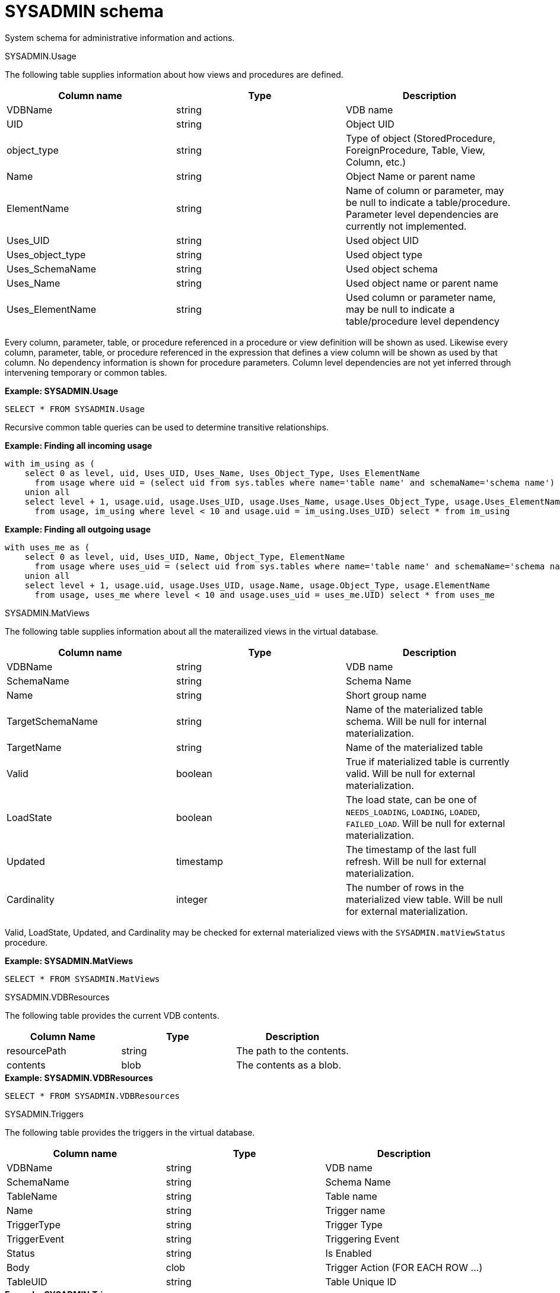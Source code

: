 // Module included in the following assemblies:
// as_system-schema.adoc
[id="sysadmin-schema"]
= SYSADMIN schema
:toc: manual
:toc-placement: preamble

System schema for administrative information and actions.

.Tables and views

.SYSADMIN.Usage

The following table supplies information about how views and procedures are defined.

|===
|Column name |Type |Description

|VDBName
|string
|VDB name

|UID
|string
|Object UID

|object_type
|string
|Type of object (StoredProcedure, ForeignProcedure, Table, View, Column, etc.)

|Name
|string
|Object Name or parent name

|ElementName
|string
|Name of column or parameter, may be null to indicate a table/procedure. Parameter level dependencies are currently not implemented.

|Uses_UID
|string
|Used object UID

|Uses_object_type
|string
|Used object type

|Uses_SchemaName
|string
|Used object schema

|Uses_Name
|string
|Used object name or parent name

|Uses_ElementName
|string
|Used column or parameter name, may be null to indicate a table/procedure level dependency
|===

Every column, parameter, table, or procedure referenced in a procedure or view definition will be shown as used.  
Likewise every column, parameter, table, or procedure referenced in the expression that defines a view column will be shown as used by that column.
No dependency information is shown for procedure parameters. 
Column level dependencies are not yet inferred through intervening temporary or common tables. 

[source,sql]
.*Example: SYSADMIN.Usage*
----
SELECT * FROM SYSADMIN.Usage
----

Recursive common table queries can be used to determine transitive relationships.

[source,sql]
.*Example: Finding all incoming usage*
----
with im_using as (
    select 0 as level, uid, Uses_UID, Uses_Name, Uses_Object_Type, Uses_ElementName 
      from usage where uid = (select uid from sys.tables where name='table name' and schemaName='schema name')
    union all 
    select level + 1, usage.uid, usage.Uses_UID, usage.Uses_Name, usage.Uses_Object_Type, usage.Uses_ElementName 
      from usage, im_using where level < 10 and usage.uid = im_using.Uses_UID) select * from im_using
----

[source,sql]
.*Example: Finding all outgoing usage*
----
with uses_me as (
    select 0 as level, uid, Uses_UID, Name, Object_Type, ElementName 
      from usage where uses_uid = (select uid from sys.tables where name='table name' and schemaName='schema name')
    union all 
    select level + 1, usage.uid, usage.Uses_UID, usage.Name, usage.Object_Type, usage.ElementName 
      from usage, uses_me where level < 10 and usage.uses_uid = uses_me.UID) select * from uses_me
----

.SYSADMIN.MatViews

The following table supplies information about all the materailized views in the virtual database.

|===
|Column name |Type |Description

|VDBName
|string
|VDB name

|SchemaName
|string
|Schema Name

|Name
|string
|Short group name

|TargetSchemaName
|string
|Name of the materialized table schema. 
Will be null for internal materialization.

|TargetName
|string
|Name of the materialized table

|Valid
|boolean
|True if materialized table is currently valid. 
Will be null for external materialization.

|LoadState
|boolean
|The load state, can be one of `NEEDS_LOADING`, `LOADING`, `LOADED`, `FAILED_LOAD`. 
Will be null for external materialization.

|Updated
|timestamp
|The timestamp of the last full refresh. 
Will be null for external materialization.

|Cardinality
|integer
|The number of rows in the materialized view table. 
Will be null for external materialization.
|===

Valid, LoadState, Updated, and Cardinality may be checked for external materialized views with the `SYSADMIN.matViewStatus` procedure.

[source,sql]
.*Example: SYSADMIN.MatViews*
----
SELECT * FROM SYSADMIN.MatViews
----

.SYSADMIN.VDBResources

The following table provides the current VDB contents.

|===
|Column Name |Type |Description

|resourcePath
|string
|The path to the contents.

|contents
|blob
|The contents as a blob.
|===

[source,sql]
.*Example: SYSADMIN.VDBResources*
----
SELECT * FROM SYSADMIN.VDBResources
----

.SYSADMIN.Triggers

The following table provides the triggers in the virtual database.

|===
|Column name |Type |Description

|VDBName
|string
|VDB name

|SchemaName
|string
|Schema Name

|TableName
|string
|Table name

|Name
|string
|Trigger name

|TriggerType
|string
|Trigger Type

|TriggerEvent
|string
|Triggering Event

|Status
|string
|Is Enabled

|Body
|clob
|Trigger Action (FOR EACH ROW …)

|TableUID
|string
|Table Unique ID
|===

[source,sql]
.*Example: SYSADMIN.Triggers*
----
SELECT * FROM SYSADMIN.Triggers
----

.SYSADMIN.Views

The following table provides the views in the virtual database.

|===
|Column name |Type |Description

|VDBName
|string
|VDB name

|SchemaName
|string
|Schema Name

|Name
|string
|View name

|Body
|clob
|View Definition Body (SELECT …)

|UID
|string
|Table Unique ID
|===

[source,sql]
.*Example: SYSADMIN.Views*
----
SELECT * FROM SYSADMIN.Views
----

.SYSADMIN.StoredProcedures

The following table provides the StoredProcedures in the virtual database.

|===
|Column name |Type |Description

|VDBName
|string
|VDB name

|SchemaName
|string
|Schema Name

|Name
|string
|Procedure name

|Body
|clob
|Procedure Definition Body (BEGIN …)

|UID
|string
|Unique ID
|===

[source,sql]
.*Example: SYSADMIN.StoredProcedures*
----
SELECT * FROM SYSADMIN.StoredProcedures
----

.SYSADMIN.Requests

The following table provides active requests against the virtual database.

 VDBName string(255) NOT NULL,

|===
|Column name |Type |Description

|VDBName
|string
|VDB name

|SessionId
|string
|session identifier

|ExecutionId
|long
|execution identifier

|Command
|clob
|The query being executed

|StartTimestamp
|timestamp
|Start timestamp

|TransactionId
|string
|transaction identifier as reported by the Transaction Manager

|ProcessingState
|string
|processing state, can be one of PROCESSING, DONE, CANCELED

|ThreadState
|string
|thread state, can be one of RUNNING, QUEUED, IDLE
|===

.SYSADMIN.Sessions

The following table provides the Sessions active for the virtual database.

|===
|Column name |Type |Description

|VDBName
|string
|VDB name

|SessionId
|string
|session identifier

|UserName
|string
|username

|CreatedTime
|timestamp
|timestamp of when the session was created

|ApplicationName
|string
|application name as reported by the client

|IPAddress
|string
|IP Address as reported by the client
|===

.SYSADMIN.Transactions

The following table provides the active Transactions.

|===
|Column name |Type |Description

|TransactionId
|string
|transaction identifier as reported by the Transaction Manager

|SessionId
|string
|session identifier if a session is currently associated with the transaction

|StartTimestamp
|timestamp
|start time of the transaction

|Scope
|string
|scope of the transaction, can be one of GLOBAL, LOCAL, REQUEST, INHERITED.  INHERITED means that a Transaction was already associated with the calling thread (embedded usage).  
|===

Note: Transactions that are not associated with a given session will always be shown.  Transactions that are associated with a session must be for a session with the current VDB.

.Procedures

.SYSADMIN.isLoggable

Tests if logging is enabled at the given level and context.

[source,sql]
----
SYSADMIN.isLoggable(OUT loggable boolean NOT NULL RESULT, IN level string NOT NULL DEFAULT 'DEBUG', IN context string NOT NULL DEFAULT 'org.teiid.PROCESSOR')
----

Returns true if logging is enabled. level can be one of the log4j levels: OFF, FATAL, ERROR, WARN, INFO, DEBUG, TRACE. level defaults to 'DEBUG' and context defaults to 'org.teiid.PROCESSOR'

[source,sql]
.*Example: isLoggable*
----
IF ((CALL SYSADMIN.isLoggable(context=>'org.something'))
BEGIN
   DECLARE STRING msg;
   // logic to build the message ...
   CALL SYSADMIN.logMsg(msg=>msg, context=>'org.something')
END
----

.SYSADMIN.logMsg

Log a message to the underlying logging system.

[source,sql]
----
SYSADMIN.logMsg(OUT logged boolean NOT NULL RESULT, IN level string NOT NULL DEFAULT 'DEBUG', IN context string NOT NULL DEFAULT 'org.teiid.PROCESSOR', IN msg object)
----

Returns true if the message was logged. level can be one of the log4j levels: OFF, FATAL, ERROR, WARN, INFO, DEBUG, TRACE. 
The level defaults to 'DEBUG' and context defaults to 'org.teiid.PROCESSOR'. A null msg object will be logged as the string 'null'.

[source,sql]
.*Example: logMsg*
----
CALL SYSADMIN.logMsg(msg=>'some debug', context=>'org.something')
----

The preceding example will log the message 'some debug' at the default level DEBUG to the context org.something.

== SYSADMIN.refreshMatView

Full refresh/load of an internal materialized view.  Returns integer RowsUpdated. -1 indicates a load is in progress, 
otherwise the cardinality of the table is returned. See the link:../caching/Caching_Guide.adoc[Caching Guide] for more information.

See also SYSADMIN.loadMatView

[source,sql]
----
SYSADMIN.refreshMatView(OUT RowsUpdated integer NOT NULL RESULT, IN ViewName string NOT NULL, IN Invalidate boolean NOT NULL DEFAULT 'false')
----

== SYSADMIN.refreshMatViewRow

Refreshes a row in an internal materialized view.

Returns integer RowsUpdated. -1 indicates the materialized table is currently invalid. 0 indicates that the specified 
row did not exist in the live data query or in the materialized table. See the Caching Guide for more information.

[source,sql]
----
SYSADMIN.CREATE FOREIGN PROCEDURE refreshMatViewRow(OUT RowsUpdated integer NOT NULL RESULT, IN ViewName string NOT NULL, IN Key object NOT NULL, VARIADIC KeyOther object)
----

**Example: SYSADMIN.refreshMatViewRow**

The materialized view `SAMPLEMATVIEW` has 3 rows under the `TestMat` Model as below:

image:images/refresh_matview_rows_example.png[images/refresh_matview_rows_example.png]

Assuming the primary key only contains one column, id, update the second row:

[source,sql]
----
EXEC SYSADMIN.refreshMatViewRow('TestMat.SAMPLEMATVIEW', '101')
----

Assuming the primary key contains more columns, a and b, update the second row:

[source,sql]
----
EXEC SYSADMIN.refreshMatViewRow('TestMat.SAMPLEMATVIEW', '101', 'a1', 'b1')
----

== SYSADMIN.refreshMatViewRows

Refreshes rows in an internal materialized view.

Returns integer RowsUpdated. -1 indicates the materialized table is currently invalid. Any row that does not 
exist in the live data query or in the materialized table will not count toward the RowsUpdated. 
For more information, see the http://teiid.github.io/teiid-documents/master/sb/caching/Caching_Guide.html[Teiid Caching Guide].

[source,sql]
----
SYSADMIN.refreshMatViewRows(OUT RowsUpdated integer NOT NULL RESULT, IN ViewName string NOT NULL, VARIADIC Key object[] NOT NULL)
----

**Example: SYSADMIN.refreshMatViewRows**

Continuing use the `SAMPLEMATVIEW` in Example of <<SYSADMIN.refreshMatViewRow, SYSADMIN.refreshMatViewRow>>. 
Assuming the primary key only contains one column, id, update all rows:

[source,sql]
----
EXEC SYSADMIN.refreshMatViewRows('TestMat.SAMPLEMATVIEW', ('100',), ('101',), ('102',))
---- 

Assuming the primary key comtain more columns, id, a and b compose of the primary key, update all rows:

[source,sql]
----
EXEC SYSADMIN.refreshMatViewRows('TestMat.SAMPLEMATVIEW', ('100', 'a0', 'b0'), ('101', 'a1', 'b1'), ('102', 'a2', 'b2'))
----

== SYSADMIN.setColumnStats

Set statistics for the given column.

[source,sql]
----
SYSADMIN.setColumnStats(IN tableName string NOT NULL, IN columnName string NOT NULL, IN distinctCount long, IN nullCount long, IN max string, IN min string)
----

All stat values are nullable. Passing a null stat value will leave corresponding metadata value unchanged.

== SYSADMIN.setProperty

Set an extension metadata property for the given record. Extension metadata is typically used by xref:translators[Translators].

[source,sql]
----
SYSADMIN.setProperty(OUT OldValue clob NOT NULL RESULT, IN UID string NOT NULL, IN Name string NOT NULL, IN "Value" clob)
----

Setting a value to null will remove the property.

[source,sql]
.*Example: Property Set*
----
CALL SYSADMIN.setProperty(uid=>(SELECT uid FROM TABLES WHERE name='tab'), name=>'some name', value=>'some value')
----

The preceding example will set the property 'some name'='some value' on table tab.

NOTE: The use of this procedure will not trigger replanning of associated prepared plans.

Properties from built-in teiid_* namespaces can be set using the the short form - namespace:key form.

== SYSADMIN.setTableStats

Set statistics for the given table.

[source,sql]
----
SYSADMIN.setTableStats(IN tableName string NOT NULL, IN cardinality long NOT NULL)
----

NOTE: <<SYSADMIN.setColumnStats, SYSADMIN.setColumnStats>>, <<SYSADMIN.setProperty, SYSADMIN.setProperty>>, <<SYSADMIN.setTableStats, SYSADMIN.setTableStats>> are Metadata Procedures. 
{% if book.targetWildfly %}
A MetadataRepository must be configured to make a non-temporary metadata update persistent. 
See the link:../dev/Developers_Guide.adoc[Developer’s Guide] Runtime Metadata Updates section for more information.
{% endif %}

.SYSADMIN.matViewStatus

matViewStatus is used to retrieve the status of materialized views via schemaName and viewName.

Returns tables which contains TargetSchemaName, TargetName, Valid, LoadState, Updated, Cardinality, LoadNumber, OnErrorAction.

[source,sql]
----
SYSADMIN.matViewStatus(IN schemaName string NOT NULL, IN viewName string NOT NULL) RETURNS TABLE (TargetSchemaName varchar(50), TargetName varchar(50), Valid boolean, LoadState varchar(25), Updated timestamp, Cardinality long, LoadNumber long, OnErrorAction varchar(25))
----

.SYSADMIN.loadMatView

loadMatView is used to perform a complete refresh of an internal or external materialized table.

Returns integer RowsInserted. -1 indicates the materialized table is currently loading. And -3 indicates there was an exception when performing the load. 
See the Caching Guide for more information.

[source,sql]
----
SYSADMIN.loadMatView(IN schemaName string NOT NULL, IN viewName string NOT NULL, IN invalidate boolean NOT NULL DEFAULT 'false') RETURNS integer
----

[source,sql]
.*Example: loadMatView*
----
exec SYSADMIN.loadMatView(schemaName=>'TestMat',viewname=>'SAMPLEMATVIEW', invalidate=>'true')
----

.SYSADMIN.updateMatView

The updateMatView procedure is used to update a subset of an internal or external materialized table based on the refresh criteria.

The refresh criteria might reference the view columns by qualified name, but all instances of `.` in the view name will be replaced by `_`, 
because an alias is actually being used. 

Returns integer RowsUpdated. -1 indicates the materialized table is currently invalid. And-3 indicates there was an exception when performing the update. 
See the Caching Guide for more information.

[source,sql]
----
SYSADMIN.updateMatView(IN schemaName string NOT NULL, IN viewName string NOT NULL, IN refreshCriteria string) RETURNS integer
----

.**SYSADMIN.updateMatView**

Continuing use the `SAMPLEMATVIEW` in Example of <<SYSADMIN.refreshMatViewRow, SYSADMIN.refreshMatViewRow>>. Update view rows:

[source,sql]
----
EXEC SYSADMIN.updateMatView('TestMat', 'SAMPLEMATVIEW', 'id = ''101'' AND a = ''a1''')
----

.SYSADMIN.cancelRequest

Cancel the user request identified by execution id for the given session.

See also SYSADMIN.REQUESTS

[source,sql]
----
SYSADMIN.cancelRequest(OUT cancelled boolean NOT NULL RESULT, IN SessionId string NOT NULL, IN executionId long NOT NULL)
----

[source,sql]
.*Example: Cancel*
----
CALL SYSADMIN.cancelRequest('session id', 1)
----

.SYSADMIN.terminateSession

Terminate the session with the given identifier.

See also SYSADMIN.SESSIONS

[source,sql]
----
SYSADMIN.terminateSession(OUT terminated boolean NOT NULL RESULT, IN SessionId string NOT NULL)
----

[source,sql]
.*Example: Termination*
----
CALL SYSADMIN.terminateSession('session id')
----

.SYSADMIN.terminateTransaction

Terminate the transaction associated with a session by marking the transaction as rollback only.

See also SYSADMIN.TRANSACTIONS

[source,sql]
----
SYSADMIN.terminateTransaction(IN sessionid string NOT NULL)
----

NOTE: You cannot only cancel transactions that are associated with a session.

[source,sql]
.*Example: Terminate*
----
CALL SYSADMIN.terminateTransaction('session id')
----
